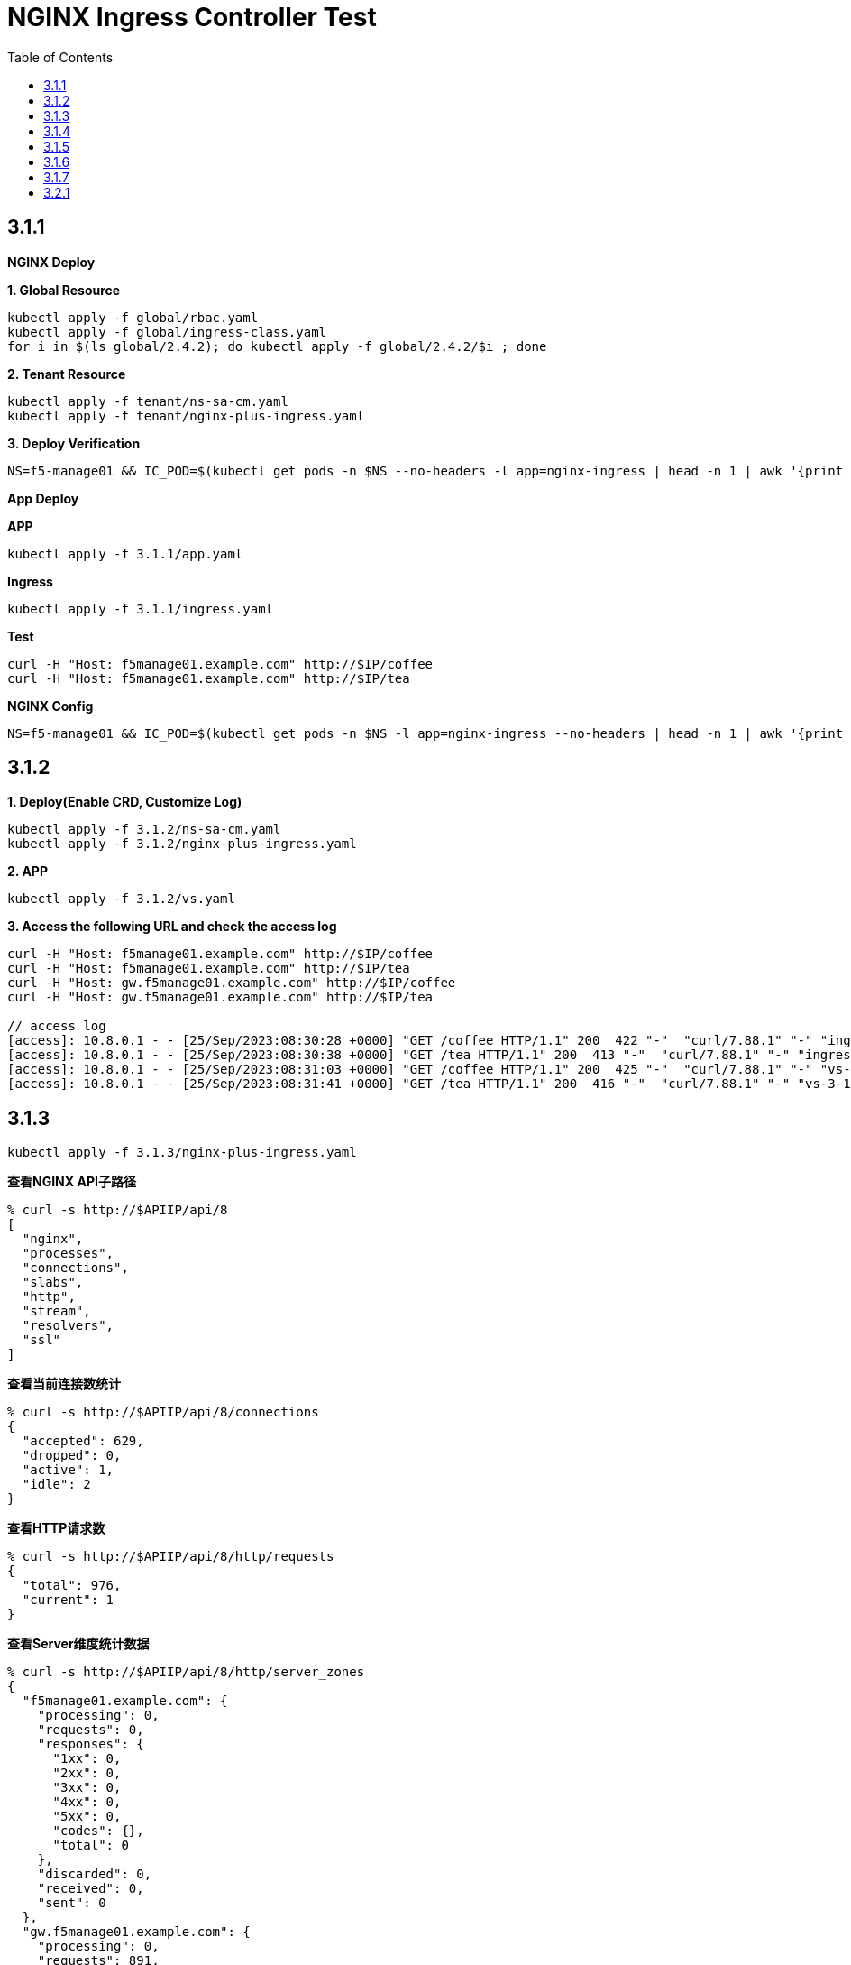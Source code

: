 = NGINX Ingress Controller Test
:toc: manual

== 3.1.1

*NGINX Deploy*

[source, bash]
.*1. Global Resource*
----
kubectl apply -f global/rbac.yaml
kubectl apply -f global/ingress-class.yaml
for i in $(ls global/2.4.2); do kubectl apply -f global/2.4.2/$i ; done
----

[source, bash]
.*2. Tenant Resource*
----
kubectl apply -f tenant/ns-sa-cm.yaml
kubectl apply -f tenant/nginx-plus-ingress.yaml
----

[source, bash]
.*3. Deploy Verification*
----
NS=f5-manage01 && IC_POD=$(kubectl get pods -n $NS --no-headers -l app=nginx-ingress | head -n 1 | awk '{print $1}') && kubectl logs -f $IC_POD -n $NS
----

*App Deploy*

[source, bash]
.*APP*
----
kubectl apply -f 3.1.1/app.yaml 
----

[source, bash]
.*Ingress*
----
kubectl apply -f 3.1.1/ingress.yaml
----

[source, bash]
.*Test*
----
curl -H "Host: f5manage01.example.com" http://$IP/coffee
curl -H "Host: f5manage01.example.com" http://$IP/tea
----

[source, bash]
.*NGINX Config*
----
NS=f5-manage01 && IC_POD=$(kubectl get pods -n $NS -l app=nginx-ingress --no-headers | head -n 1 | awk '{print $1}') && kubectl exec $IC_POD -n $NS -- nginx -T 2>&1 | grep -v '^[[:space:]]*$'
----

== 3.1.2

[source, bash]
.*1. Deploy(Enable CRD, Customize Log)*
----
kubectl apply -f 3.1.2/ns-sa-cm.yaml
kubectl apply -f 3.1.2/nginx-plus-ingress.yaml
----

[source, bash]
.*2. APP*
----
kubectl apply -f 3.1.2/vs.yaml
----

[source, bash]
.*3. Access the following URL and check the access log*
----
curl -H "Host: f5manage01.example.com" http://$IP/coffee
curl -H "Host: f5manage01.example.com" http://$IP/tea
curl -H "Host: gw.f5manage01.example.com" http://$IP/coffee
curl -H "Host: gw.f5manage01.example.com" http://$IP/tea

// access log
[access]: 10.8.0.1 - - [25/Sep/2023:08:30:28 +0000] "GET /coffee HTTP/1.1" 200  422 "-"  "curl/7.88.1" "-" "ingress-3-1-1" "ingress" "f5-manage01" "coffee-svc"
[access]: 10.8.0.1 - - [25/Sep/2023:08:30:38 +0000] "GET /tea HTTP/1.1" 200  413 "-"  "curl/7.88.1" "-" "ingress-3-1-1" "ingress" "f5-manage01" "tea-svc"
[access]: 10.8.0.1 - - [25/Sep/2023:08:31:03 +0000] "GET /coffee HTTP/1.1" 200  425 "-"  "curl/7.88.1" "-" "vs-3-1-2" "virtualserver" "f5-manage01" "coffee-svc"
[access]: 10.8.0.1 - - [25/Sep/2023:08:31:41 +0000] "GET /tea HTTP/1.1" 200  416 "-"  "curl/7.88.1" "-" "vs-3-1-2" "virtualserver" "f5-manage01" "tea-svc"
----

== 3.1.3


[source, bash]
----
kubectl apply -f 3.1.3/nginx-plus-ingress.yaml
----

[source, bash]
.*查看NGINX API子路径*
----
% curl -s http://$APIIP/api/8 
[
  "nginx",
  "processes",
  "connections",
  "slabs",
  "http",
  "stream",
  "resolvers",
  "ssl"
]
----

[source, bash]
.*查看当前连接数统计*
----
% curl -s http://$APIIP/api/8/connections 
{
  "accepted": 629,
  "dropped": 0,
  "active": 1,
  "idle": 2
}
----

[source, bash]
.*查看HTTP请求数*
----
% curl -s http://$APIIP/api/8/http/requests 
{
  "total": 976,
  "current": 1
}
----

[source, bash]
.*查看Server维度统计数据*
----
% curl -s http://$APIIP/api/8/http/server_zones 
{
  "f5manage01.example.com": {
    "processing": 0,
    "requests": 0,
    "responses": {
      "1xx": 0,
      "2xx": 0,
      "3xx": 0,
      "4xx": 0,
      "5xx": 0,
      "codes": {},
      "total": 0
    },
    "discarded": 0,
    "received": 0,
    "sent": 0
  },
  "gw.f5manage01.example.com": {
    "processing": 0,
    "requests": 891,
    "responses": {
      "1xx": 0,
      "2xx": 891,
      "3xx": 0,
      "4xx": 0,
      "5xx": 0,
      "codes": {
        "200": 891
      },
      "total": 891
    },
    "discarded": 0,
    "received": 83307,
    "sent": 508311
  }
}
----

[source, bash]
.*查看单个Upstream上统计数据*
----
% curl -s http://$APIIP/api/8/http/upstreams/vs_f5-manage01_vs-3-1-2_tea
{
  "peers": [
    {
      "id": 0,
      "server": "10.8.0.8:8080",
      "name": "10.8.0.8:8080",
      "backup": false,
      "weight": 1,
      "state": "up",
      "active": 0,
      "requests": 491,
      "header_time": 2,
      "response_time": 2,
      "responses": {
        "1xx": 0,
        "2xx": 491,
        "3xx": 0,
        "4xx": 0,
        "5xx": 0,
        "codes": {
          "200": 491
        },
        "total": 491
      },
      "sent": 124233,
      "received": 275451,
      "fails": 0,
      "unavail": 0,
      "health_checks": {
        "checks": 0,
        "fails": 0,
        "unhealthy": 0
      },
      "downtime": 0,
      "selected": "2023-09-25T10:00:22Z"
    }
  ],
  "keepalive": 0,
  "zombies": 0,
  "zone": "vs_f5-manage01_vs-3-1-2_tea"
}
----

== 3.1.4

[source, bash]
.*可观测部署*
----
kubectl create cm prometheus-config --from-file=observability/prometheus/prometheus.yaml -n observability
kubectl apply -f observability/prometheus/rbac.yaml
kubectl apply -f observability/prometheus/deployment.yaml 
kubectl apply -f observability/prometheus/service.yaml
kubectl apply -f observability/grafana/deployment.yaml
----

[source, bash]
.*Deploy*
----
kubectl apply -f 3.1.4/nginx-plus-ingress.yaml
----

== 3.1.5

[source, bash]
.*Create*
----
$ ./3.1.5/create_ingress.py 
gke_playground-s-11-80f1abed_us-central1-a_standard-cluster-1/f5-manage01/networking.k8s.io/ingress-3-1-5 created
----

[source, bash]
.*Get*
----
$ ./3.1.5/get_ingress.py 
gke_playground-s-11-80f1abed_us-central1-a_standard-cluster-1_f5-manage01_ingress-3-1-1.json
gke_playground-s-11-80f1abed_us-central1-a_standard-cluster-1_f5-manage01_ingress-3-1-5.json
----

[source, bash]
.*Delete*
----
$ ./3.1.5/delete_ingress.py 
gke_playground-s-11-80f1abed_us-central1-a_standard-cluster-1/f5-manage01/networking.k8s.io/ingress-3-1-5 deleted
----

== 3.1.6

[source, bash]
.*IngressClass*
----
kubectl apply -f global/ingress-class.yaml
----

[source, bash]
.*NGINX Group 1*
----
kubectl apply -f 3.1.6/ns-sa-cm.yaml
kubectl apply -f 3.1.6/nginx-plus-ingress.yaml
----

[source, bash]
.*NGINX Group 2*
----
kubectl apply -f 3.1.6/cm-gw.yaml
kubectl apply -f 3.1.6/nginx-plus-gateway.yaml
----

[source, bash]
.*Deploy VS to NGINX Group 2*
----
kubectl apply -f 3.1.6/vs.yaml
----

[source, bash]
.*Dump Config*
----
NS=f5-manage01 && IC_POD=$(kubectl get pods -n $NS -l app=nginx-ingress --no-headers | head -n 1 | awk '{print $1}') && kubectl exec $IC_POD -n $NS -- nginx -T 2>&1 | grep -v '^[[:space:]]*$' > nginx-ingress.conf
NS=f5-manage01 && IC_POD=$(kubectl get pods -n $NS -l app=nginx-gateway --no-headers | head -n 1 | awk '{print $1}') && kubectl exec $IC_POD -n $NS -- nginx -T 2>&1 | grep -v '^[[:space:]]*$' > nginx-gateway.conf
----

== 3.1.7

[source, bash]
.*Build Docker Image*
----
cd 3.1.7/external_dns
docker build -t cloudadc/external_dns:1.0 .
docker push cloudadc/external_dns:1.0
----

[source, bash]
.*Create Secret*
----
kubectl create secret generic bigip-login --from-literal=username=admin --from-literal=password=admin -n f5-manage01
----

[source, bash]
.*Create Configmap*
----
kubectl apply -f 3.1.7/external_dns_config.yaml
----

[source, bash]
.*Deploy DNS Auto Ops Project*
----
kubectl apply -f 3.1.7/external_dns.yaml
----

[source, bash]
.*Recreate Ingress*
----
kubectl delete -f 3.1.1/ingress.yaml
kubectl apply -f 3.1.1/ingress.yaml
----

[source, bash]
.*Review Log*
----
$ NS=f5-manage01 && IC_POD=$(kubectl get pods -n $NS -l app=external-dns-automation --no-headers | head -n 1 | awk '{print $1}') && kubectl logs -f $IC_POD -n $NS
2023-10-06 13:23:10,087 - INFO - DNS Automation Watcher Started
2023-10-06 13:23:10,087 - DEBUG - Connect to BIG-IP DNS https://10.1.10.241 via admin/****
2023-10-06 13:23:10,115 - DEBUG - Event Type: ADDED, Ingress: ingress-3-1-1, Namespace: f5-manage01
2023-10-06 13:23:10,115 - INFO -   f5manage01.example.com 34.42.166.88 ADDED
2023-10-06 13:31:35,383 - DEBUG - Event Type: DELETED, Ingress: ingress-3-1-1, Namespace: f5-manage01
2023-10-06 13:31:35,384 - INFO -   f5manage01.example.com 34.42.166.88 DELETED
2023-10-06 13:31:51,369 - DEBUG - Event Type: ADDED, Ingress: ingress-3-1-1, Namespace: f5-manage01
2023-10-06 13:31:51,370 - INFO -   f5manage01.example.com ADDED
2023-10-06 13:31:51,531 - DEBUG - Event Type: MODIFIED, Ingress: ingress-3-1-1, Namespace: f5-manage01
2023-10-06 13:31:51,532 - INFO -   f5manage01.example.com 34.42.166.88 MODIFIED
----

== 3.2.1

[source, bash]
.*NGINX*
----
kubectl apply -f tenant/ns-sa-cm.yaml
kubectl apply -f tenant/nginx-plus-ingress.yam
----

[source, bash]
.*APP*
----
kubectl apply -f tenant/app.yaml
----

[source, bash]
.*Ingress*
----
kubectl apply -f 3.2.1/ingress.yaml
----

[source, bash]
.*通过 IPVS  访问*
----
curl -s -H "Host: f5manage02.test.cmbc.com" http://$IPVS_EP/coffee -v
> GET /coffee HTTP/1.1
> Host: f5manage02.test.cmbc.com
> User-Agent: curl/7.88.1
> Accept: */*
>
< HTTP/1.1 200 OK
< Server: nginx/1.23.2
< Date: Sat, 07 Oct 2023 02:53:55 GMT
< Content-Type: text/plain
< Content-Length: 425
< Connection: keep-alive
< Set-Cookie: srv_id=57fc0e701258c85487fff7011a693f73; expires=Sat, 07-Oct-23 03:53:55 GMT; max-age=3600; path=/coffee
<

            request: GET /coffee HTTP/1.1
                uri: /coffee
         request id: 5df4b067aba0bc316167111a35b92cd9
               host: f5manage02.test.cmbc.com
               date: 07/Oct/2023:02:53:55 +0000

        server name: coffee-6f9b66c984-rb9v4
        client addr: 197.21.7.77:39704
        server addr: 197.21.4.171:8080
----

[source, bash]
.*通过 IPVS  访问会话保持*
----
$ for i in {1..5}; do curl -s -H "Host: f5manage02.test.cmbc.com" --cookie "srv_id=57fc0e701258c85487fff7011a693f73; expires=Sat, 07-Oct-23 03:53:55 GMT; max-age=3600; path=/coffee" http://$IPVS_EP/coffee | grep addr ; echo ; done
        client addr: 197.21.7.77:54508
        server addr: 197.21.4.171:8080

        client addr: 197.21.7.77:54518
        server addr: 197.21.4.171:8080

        client addr: 197.21.4.130:55884
        server addr: 197.21.4.171:8080

        client addr: 197.21.7.77:54528
        server addr: 197.21.4.171:8080

        client addr: 197.21.4.130:55898
        server addr: 197.21.4.171:8080
----

[source, bash]
.*通过 F5 VS 访问*
----
curl -s -H "Host: f5manage02.test.cmbc.com" http://$F5_IP/coffee -v         
> GET /coffee HTTP/1.1
> Host: f5manage02.test.cmbc.com
> User-Agent: curl/7.88.1
> Accept: */*
> 
< HTTP/1.1 200 OK
< Server: nginx/1.23.2
< Date: Sat, 07 Oct 2023 03:41:16 GMT
< Content-Type: text/plain
< Content-Length: 424
< Connection: keep-alive
< Set-Cookie: srv_id=1adf9057398ae82fbd7692ca684c39ca; expires=Sat, 07-Oct-23 04:41:16 GMT; max-age=3600; path=/coffee
< 

            request: GET /coffee HTTP/1.1
                uri: /coffee
         request id: 1d292b375c273bf8541836d237dd69f7
               host: f5manage02.test.cmbc.com
               date: 07/Oct/2023:03:41:16 +0000

        server name: coffee-6f9b66c984-g2bt6
        client addr: 197.21.7.77:59130
        server addr: 197.21.4.144:8080

----

[source, bash]
.*通过 F5 VS 访问会话保持*
----
$ for i in {1..5}; do curl -s -H "Host: f5manage02.test.cmbc.com" --cookie " srv_id=1adf9057398ae82fbd7692ca684c39ca; expires=Sat, 07-Oct-23 04:41:16 GMT; max-age=3600; path=/coffee " http://$IPVS_EP/coffee | grep addr ; echo ; done
        client addr: 197.21.7.77:34507
        server addr: 197.21.4.144:8080

        client addr: 197.21.4.130:54517
        server addr: 197.21.4.144:8080

        client addr: 197.21.4.130:55184
        server addr: 197.21.4.144:8080

        client addr: 197.21.7.77:34528
        server addr: 197.21.4.144:8080

        client addr: 197.21.4.130:51898
        server addr: 197.21.4.144:8080
----

[source, bash]
.**
----

----

[source, bash]
.**
----

----

[source, bash]
.**
----

----
